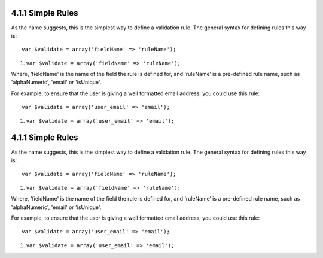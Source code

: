 4.1.1 Simple Rules
------------------

As the name suggests, this is the simplest way to define a
validation rule. The general syntax for defining rules this way
is:

::

    var $validate = array('fieldName' => 'ruleName');


#. ``var $validate = array('fieldName' => 'ruleName');``

Where, 'fieldName' is the name of the field the rule is defined
for, and ‘ruleName’ is a pre-defined rule name, such as
'alphaNumeric', 'email' or 'isUnique'.

For example, to ensure that the user is giving a well formatted
email address, you could use this rule:

::

    var $validate = array('user_email' => 'email');


#. ``var $validate = array('user_email' => 'email');``

4.1.1 Simple Rules
------------------

As the name suggests, this is the simplest way to define a
validation rule. The general syntax for defining rules this way
is:

::

    var $validate = array('fieldName' => 'ruleName');


#. ``var $validate = array('fieldName' => 'ruleName');``

Where, 'fieldName' is the name of the field the rule is defined
for, and ‘ruleName’ is a pre-defined rule name, such as
'alphaNumeric', 'email' or 'isUnique'.

For example, to ensure that the user is giving a well formatted
email address, you could use this rule:

::

    var $validate = array('user_email' => 'email');


#. ``var $validate = array('user_email' => 'email');``
